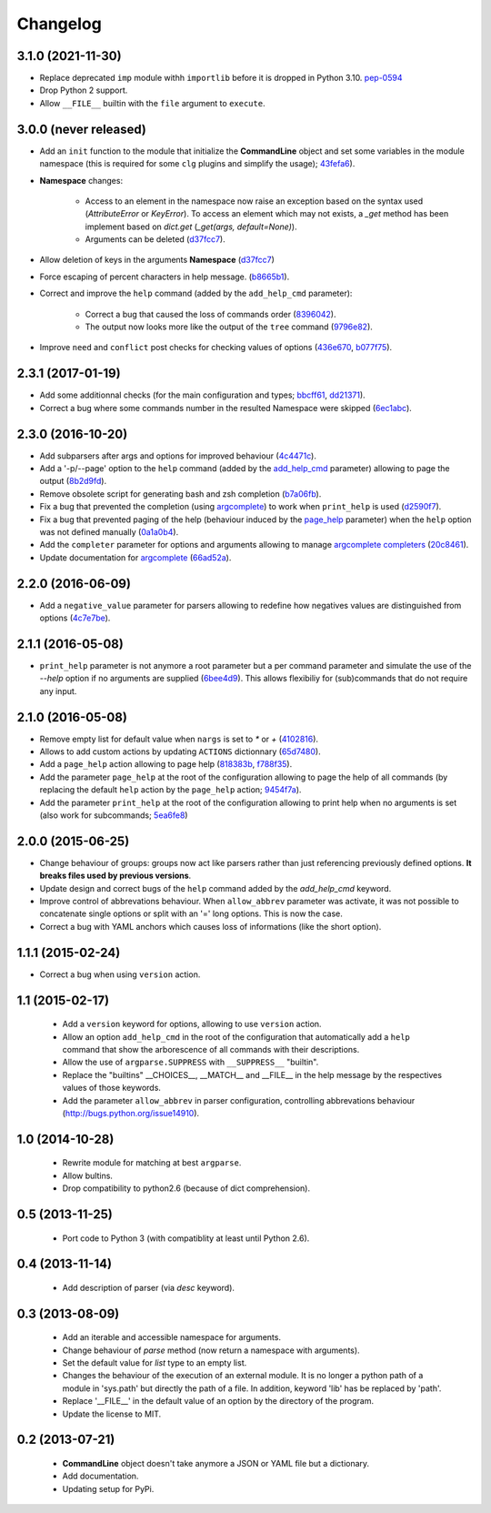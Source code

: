 Changelog
---------

3.1.0 (2021-11-30)
~~~~~~~~~~~~~~~~~~

* Replace deprecated ``imp`` module withh ``importlib`` before it is dropped in
  Python 3.10. `pep-0594 <https://www.python.org/dev/peps/pep-0594/#imp>`_
* Drop Python 2 support.
* Allow ``__FILE__`` builtin with the ``file`` argument to ``execute``.

3.0.0 (never released)
~~~~~~~~~~~~~~~~~~~~~~

* Add an ``init`` function to the module that initialize the **CommandLine**
  object and set some variables in the module namespace (this is required for
  some ``clg`` plugins and simplify the usage);
  `43fefa6 <https://github.com/fmenabe/python-clg/commit/43fefa6>`_).
* **Namespace** changes:

   * Access to an element in the namespace now raise an exception based on the
     syntax used (`AttributeError` or `KeyError`). To access an element which
     may not exists, a `_get` method has been implement based on `dict.get`
     (`_get(args, default=None)`).
   * Arguments can be deleted
     (`d37fcc7 <https://github.com/fmenabe/python-clg/commit/d37fcc7>`_).

* Allow deletion of keys in the arguments **Namespace**
  (`d37fcc7 <https://github.com/fmenabe/python-clg/commit/d37fcc7>`_)
* Force escaping of percent characters in help message.
  (`b8665b1 <https://github.com/fmenabe/python-clg/commit/b8665b1>`_).
* Correct and improve the ``help`` command (added by the ``add_help_cmd``
  parameter):

    * Correct a bug that caused the loss of commands order
      (`8396042 <https://github.com/fmenabe/python-clg/commit/8396042>`_).
    * The output now looks more like the output of the ``tree`` command
      (`9796e82 <https://github.com/fmenabe/python-clg/commit/9796e82>`_).

* Improve ``need`` and ``conflict`` post checks for checking values
  of options
  (`436e670 <https://github.com/fmenabe/python-clg/commit/436e670>`_,
  `b077f75 <https://github.com/fmenabe/python-clg/commit/b077f75>`_).

2.3.1 (2017-01-19)
~~~~~~~~~~~~~~~~~~
* Add some additionnal checks (for the main configuration and types;
  `bbcff61 <https://github.com/fmenabe/python-clg/commit/bbcff61>`_,
  `dd21371 <https://github.com/fmenabe/python-clg/commit/dd21371>`_).
* Correct a bug where some commands number in the resulted Namespace were skipped
  (`6ec1abc <https://github.com/fmenabe/python-clg/commit/6ec1abc>`_).

2.3.0 (2016-10-20)
~~~~~~~~~~~~~~~~~~
* Add subparsers after args and options for improved behaviour
  (`4c4471c <https://github.com/fmenabe/python-clg/commit/4c4471c>`_).
* Add a '-p/--page' option to the ``help`` command (added by the
  `add_help_cmd <https://clg.readthedocs.io/en/latest/configuration.html#add-help-cmd>`_
  parameter) allowing to page the output
  (`8b2d9fd <https://github.com/fmenabe/python-clg/commit/8b2d9fd>`_).
* Remove obsolete script for generating bash and zsh completion
  (`b7a06fb <https://github.com/fmenabe/python-clg/commit/b7a06fb>`_).
* Fix a bug that prevented the completion (using
  `argcomplete <http://argcomplete.readthedocs.io/en/latest/>`_) to work when
  ``print_help`` is used
  (`d2590f7 <https://github.com/fmenabe/python-clg/commit/d2590f7>`_).
* Fix a bug that prevented paging of the help (behaviour induced by the
  `page_help <https://clg.readthedocs.io/en/latest/configuration.html#page-help>`_
  parameter) when the ``help`` option was not defined manually
  (`0a1a0b4 <https://github.com/fmenabe/python-clg/commit/0a1a0b4>`_).
* Add the ``completer`` parameter for options and arguments allowing to manage
  `argcomplete completers
  <http://argcomplete.readthedocs.io/en/latest/#specifying-completers>`_
  (`20c8461 <https://github.com/fmenabe/python-clg/commit/20c8461>`_).
* Update documentation for `argcomplete <http://argcomplete.readthedocs.io/en/latest/>`_
  (`66ad52a <https://github.com/fmenabe/python-clg/commit/66ad52a>`_).

2.2.0 (2016-06-09)
~~~~~~~~~~~~~~~~~~
* Add a ``negative_value`` parameter for parsers allowing to redefine how
  negatives values are distinguished from options
  (`4c7e7be <https://github.com/fmenabe/python-clg/commit/4c7e7be>`_).

2.1.1 (2016-05-08)
~~~~~~~~~~~~~~~~~~
* ``print_help`` parameter is not anymore a root parameter but a per command
  parameter and simulate the use of the `--help` option if no arguments are
  supplied (`6bee4d9 <https://github.com/fmenabe/python-clg/commit/6bee4d9>`_).
  This allows flexibiliy for (sub)commands that do not require any input.

2.1.0 (2016-05-08)
~~~~~~~~~~~~~~~~~~
* Remove empty list for default value when ``nargs`` is set to *\** or *+*
  (`4102816 <https://github.com/fmenabe/python-clg/commit/4102816>`_).
* Allows to add custom actions by updating ``ACTIONS`` dictionnary
  (`65d7480 <https://github.com/fmenabe/python-clg/commit/65d7480>`_).
* Add a ``page_help`` action allowing to page help
  (`818383b <https://github.com/fmenabe/python-clg/commit/818383b>`_,
  `f788f35 <https://github.com/fmenabe/python-clg/commit/f788f35>`_).
* Add the parameter ``page_help`` at the root of the configuration allowing
  to page the help of all commands (by replacing the default ``help`` action
  by the ``page_help`` action;
  `9454f7a <https://github.com/fmenabe/python-clg/commit/9454f7a>`_).
* Add the parameter ``print_help`` at the root of the configuration
  allowing to print help when no arguments is set (also work for subcommands;
  `5ea6fe8 <https://github.com/fmenabe/python-clg/commit/5ea6fe8>`_)

2.0.0 (2015-06-25)
~~~~~~~~~~~~~~~~~~
* Change behaviour of groups: groups now act like parsers rather than just
  referencing previously defined options. **It breaks files used by previous
  versions**.
* Update design and correct bugs of the ``help`` command added by the
  *add_help_cmd* keyword.
* Improve control of abbrevations behaviour. When ``allow_abbrev`` parameter
  was activate, it was not possible to concatenate single options or split
  with an '=' long options. This is now the case.
* Correct a bug with YAML anchors which causes loss of informations (like
  the short option).

1.1.1 (2015-02-24)
~~~~~~~~~~~~~~~~~~

* Correct a bug when using ``version`` action.

1.1 (2015-02-17)
~~~~~~~~~~~~~~~~
  * Add a ``version`` keyword for options, allowing to use ``version`` action.
  * Allow an option ``add_help_cmd`` in the root of the configuration that
    automatically add a ``help`` command that show the arborescence of all
    commands with their descriptions.
  * Allow the use of ``argparse.SUPPRESS`` with ``__SUPPRESS__`` "builtin".
  * Replace the "builtins" __CHOICES__, __MATCH__ and __FILE__ in the help
    message by the respectives values of those keywords.
  * Add the parameter ``allow_abbrev`` in parser configuration, controlling
    abbrevations behaviour (http://bugs.python.org/issue14910).

1.0 (2014-10-28)
~~~~~~~~~~~~~~~~
  * Rewrite module for matching at best ``argparse``.
  * Allow bultins.
  * Drop compatibility to python2.6 (because of dict comprehension).

0.5 (2013-11-25)
~~~~~~~~~~~~~~~~
  * Port code to Python 3 (with compatiblity at least until Python 2.6).

0.4 (2013-11-14)
~~~~~~~~~~~~~~~~
  * Add description of parser (via *desc* keyword).

0.3 (2013-08-09)
~~~~~~~~~~~~~~~~
  * Add an iterable and accessible namespace for arguments.
  * Change behaviour of *parse* method (now return a namespace with arguments).
  * Set the default value for *list* type to an empty list.
  * Changes the behaviour of the execution of an external module. It is no
    longer a python path of a module in 'sys.path' but directly the path of a
    file. In addition, keyword 'lib' has be replaced by 'path'.
  * Replace '__FILE__' in the default value of an option by the directory of the
    program.
  * Update the license to MIT.

0.2 (2013-07-21)
~~~~~~~~~~~~~~~~
  * **CommandLine** object doesn't take anymore a JSON or YAML file but a
    dictionary.
  * Add documentation.
  * Updating setup for PyPi.
